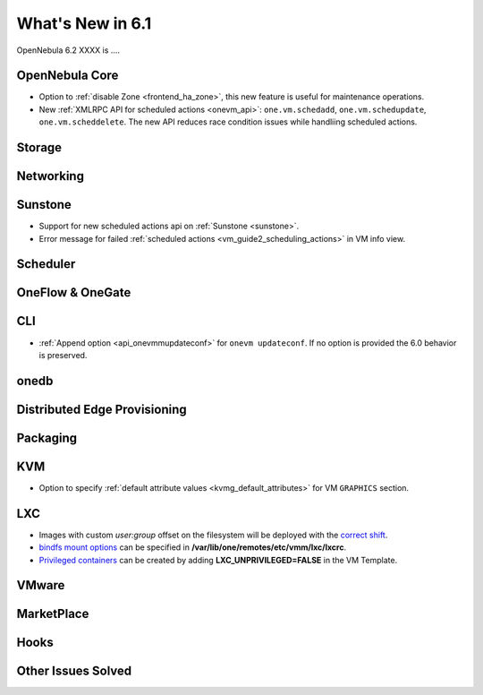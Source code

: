 .. _whats_new:

================================================================================
What's New in 6.1
================================================================================

OpenNebula 6.2 XXXX is  ....

..
  Conform to the following format for new features.
  Big/important features follow this structure
  - **<feature title>**: <one-to-two line description>, :ref:`<link to docs>`
  Minor features are added in a separate block in each section as:
  - `<one-to-two line description <http://github.com/OpenNebula/one/issues/#>`__.

..

OpenNebula Core
================================================================================
- Option to :ref:`disable Zone <frontend_ha_zone>`, this new feature is useful for maintenance operations.
- New :ref:`XMLRPC API for scheduled actions <onevm_api>`: ``one.vm.schedadd``, ``one.vm.schedupdate``, ``one.vm.scheddelete``. The new API reduces race condition issues while handliing scheduled actions.

Storage
================================================================================

Networking
================================================================================

Sunstone
================================================================================
- Support for new scheduled actions api on :ref:`Sunstone <sunstone>`.
- Error message for failed :ref:`scheduled actions <vm_guide2_scheduling_actions>` in VM info view.

Scheduler
================================================================================

OneFlow & OneGate
===============================================================================


CLI
================================================================================
- :ref:`Append option <api_onevmmupdateconf>` for ``onevm updateconf``. If no option is provided the 6.0 behavior is preserved.

onedb
================================================================================

Distributed Edge Provisioning
================================================================================


Packaging
================================================================================

KVM
===
- Option to specify :ref:`default attribute values <kvmg_default_attributes>` for VM ``GRAPHICS`` section.

LXC
===
- Images with custom *user:group* offset on the filesystem will be deployed with the `correct shift <https://github.com/OpenNebula/one/issues/5501>`_.
- `bindfs mount options <https://github.com/OpenNebula/one/issues/5500>`_  can be specified in **/var/lib/one/remotes/etc/vmm/lxc/lxcrc**.
- `Privileged containers <https://github.com/OpenNebula/one/issues/5499>`_  can be created by adding **LXC_UNPRIVILEGED=FALSE** in the VM Template.

VMware
============================


MarketPlace
===========


Hooks
=====

Other Issues Solved
================================================================================
